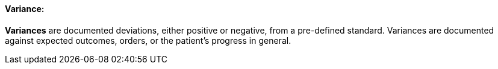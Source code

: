 ==== Variance:
[v291_section="12.2.1.5"]

*Variances* are documented deviations, either positive or negative, from a pre-defined standard. Variances are documented against expected outcomes, orders, or the patient's progress in general.

